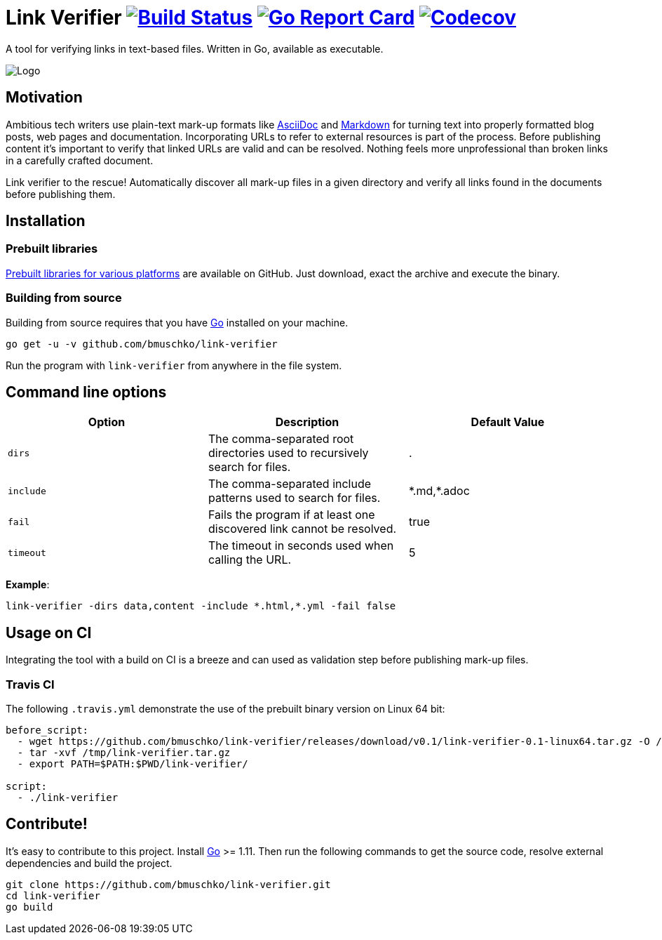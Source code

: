= Link Verifier image:https://travis-ci.org/bmuschko/link-verifier.svg?branch=master["Build Status", link="https://travis-ci.org/bmuschko/link-verifier"] image:https://goreportcard.com/badge/github.com/bmuschko/link-verifier["Go Report Card", link="https://goreportcard.com/report/github.com/bmuschko/link-verifier"] image:https://codecov.io/gh/bmuschko/link-verifier/branch/master/graph/badge.svg["Codecov", link="https://codecov.io/gh/bmuschko/link-verifier"]

A tool for verifying links in text-based files. Written in Go, available as executable.

image:https://user-images.githubusercontent.com/440872/27007990-1184b292-4e34-11e7-8417-fc62542250b5.jpg["Logo"]

== Motivation

Ambitious tech writers use plain-text mark-up formats like link:http://asciidoc.org/[AsciiDoc] and
link:https://daringfireball.net/projects/markdown/[Markdown] for turning text into properly formatted blog posts, web
pages and documentation. Incorporating URLs to refer to external resources is part of the process. Before publishing
content it's important to verify that linked URLs are valid and can be resolved. Nothing feels more unprofessional than broken
links in a carefully crafted document.

Link verifier to the rescue! Automatically discover all mark-up files in a given directory and verify all links
found in the documents before publishing them.

== Installation

=== Prebuilt libraries

link:https://github.com/bmuschko/link-verifier/releases[Prebuilt libraries for various platforms] are available on GitHub.
Just download, exact the archive and execute the binary.

=== Building from source

Building from source requires that you have link:https://golang.org/doc/install[Go] installed on your machine.

```
go get -u -v github.com/bmuschko/link-verifier
```

Run the program with `link-verifier` from anywhere in the file system.

== Command line options

[options="header"]
|=========================================================
|Option |Description |Default Value
|`dirs` |The comma-separated root directories used to recursively search for files. |.
|`include` |The comma-separated include patterns used to search for files. |\*.md,*.adoc
|`fail` |Fails the program if at least one discovered link cannot be resolved. |true
|`timeout` |The timeout in seconds used when calling the URL. |5
|=========================================================

**Example**:

```
link-verifier -dirs data,content -include *.html,*.yml -fail false
```

== Usage on CI

Integrating the tool with a build on CI is a breeze and can used as validation step before publishing mark-up files.

=== Travis CI

The following `.travis.yml` demonstrate the use of the prebuilt binary version on Linux 64 bit:

``` yaml
before_script:
  - wget https://github.com/bmuschko/link-verifier/releases/download/v0.1/link-verifier-0.1-linux64.tar.gz -O /tmp/link-verifier.tar.gz
  - tar -xvf /tmp/link-verifier.tar.gz
  - export PATH=$PATH:$PWD/link-verifier/

script:
  - ./link-verifier
```

== Contribute!

It's easy to contribute to this project. Install link:https://golang.org/doc/install[Go] >= 1.11. Then run the following commands to get the source code, resolve external dependencies
and build the project.

```
git clone https://github.com/bmuschko/link-verifier.git
cd link-verifier
go build
```



